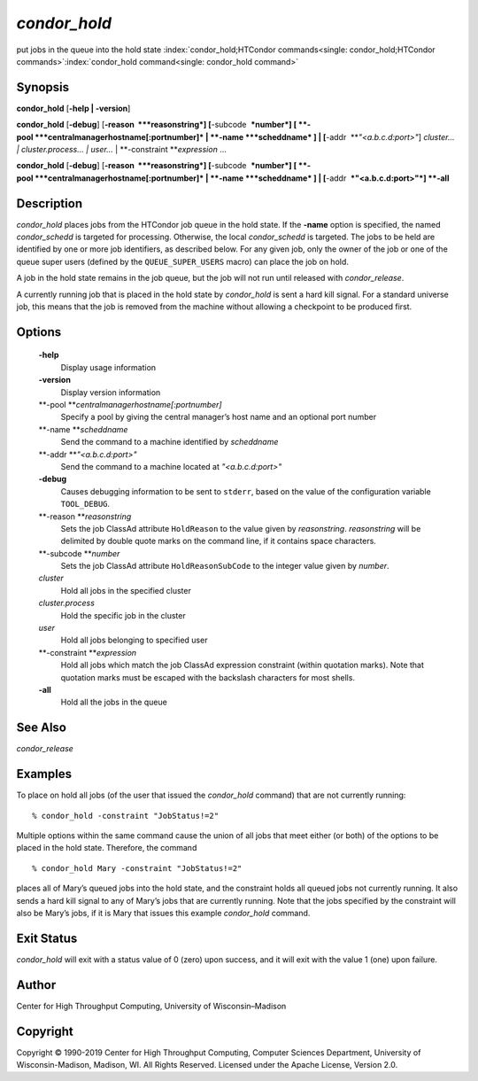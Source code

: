       

*condor\_hold*
==============

put jobs in the queue into the hold state
:index:`condor_hold;HTCondor commands<single: condor_hold;HTCondor commands>`\ :index:`condor_hold command<single: condor_hold command>`

Synopsis
--------

**condor\_hold** [**-help \| -version**\ ]

**condor\_hold** [**-debug**\ ] [**-reason  **\ *reasonstring*]
[**-subcode  **\ *number*] [
**-pool **\ *centralmanagerhostname[:portnumber]* \|
**-name **\ *scheddname* ] \| [**-addr  **\ *"<a.b.c.d:port>"*]
*cluster… \| cluster.process… \| user…* \|
**-constraint **\ *expression* …

**condor\_hold** [**-debug**\ ] [**-reason  **\ *reasonstring*]
[**-subcode  **\ *number*] [
**-pool **\ *centralmanagerhostname[:portnumber]* \|
**-name **\ *scheddname* ] \| [**-addr  **\ *"<a.b.c.d:port>"*] **-all**

Description
-----------

*condor\_hold* places jobs from the HTCondor job queue in the hold
state. If the **-name** option is specified, the named *condor\_schedd*
is targeted for processing. Otherwise, the local *condor\_schedd* is
targeted. The jobs to be held are identified by one or more job
identifiers, as described below. For any given job, only the owner of
the job or one of the queue super users (defined by the
``QUEUE_SUPER_USERS`` macro) can place the job on hold.

A job in the hold state remains in the job queue, but the job will not
run until released with *condor\_release*.

A currently running job that is placed in the hold state by
*condor\_hold* is sent a hard kill signal. For a standard universe job,
this means that the job is removed from the machine without allowing a
checkpoint to be produced first.

Options
-------

 **-help**
    Display usage information
 **-version**
    Display version information
 **-pool **\ *centralmanagerhostname[:portnumber]*
    Specify a pool by giving the central manager’s host name and an
    optional port number
 **-name **\ *scheddname*
    Send the command to a machine identified by *scheddname*
 **-addr **\ *"<a.b.c.d:port>"*
    Send the command to a machine located at *"<a.b.c.d:port>"*
 **-debug**
    Causes debugging information to be sent to ``stderr``, based on the
    value of the configuration variable ``TOOL_DEBUG``.
 **-reason **\ *reasonstring*
    Sets the job ClassAd attribute ``HoldReason`` to the value given by
    *reasonstring*. *reasonstring* will be delimited by double quote
    marks on the command line, if it contains space characters.
 **-subcode **\ *number*
    Sets the job ClassAd attribute ``HoldReasonSubCode`` to the integer
    value given by *number*.
 *cluster*
    Hold all jobs in the specified cluster
 *cluster.process*
    Hold the specific job in the cluster
 *user*
    Hold all jobs belonging to specified user
 **-constraint **\ *expression*
    Hold all jobs which match the job ClassAd expression constraint
    (within quotation marks). Note that quotation marks must be escaped
    with the backslash characters for most shells.
 **-all**
    Hold all the jobs in the queue

See Also
--------

*condor\_release*

Examples
--------

To place on hold all jobs (of the user that issued the *condor\_hold*
command) that are not currently running:

::

    % condor_hold -constraint "JobStatus!=2"

Multiple options within the same command cause the union of all jobs
that meet either (or both) of the options to be placed in the hold
state. Therefore, the command

::

    % condor_hold Mary -constraint "JobStatus!=2"

places all of Mary’s queued jobs into the hold state, and the constraint
holds all queued jobs not currently running. It also sends a hard kill
signal to any of Mary’s jobs that are currently running. Note that the
jobs specified by the constraint will also be Mary’s jobs, if it is Mary
that issues this example *condor\_hold* command.

Exit Status
-----------

*condor\_hold* will exit with a status value of 0 (zero) upon success,
and it will exit with the value 1 (one) upon failure.

Author
------

Center for High Throughput Computing, University of Wisconsin–Madison

Copyright
---------

Copyright © 1990-2019 Center for High Throughput Computing, Computer
Sciences Department, University of Wisconsin-Madison, Madison, WI. All
Rights Reserved. Licensed under the Apache License, Version 2.0.

      
